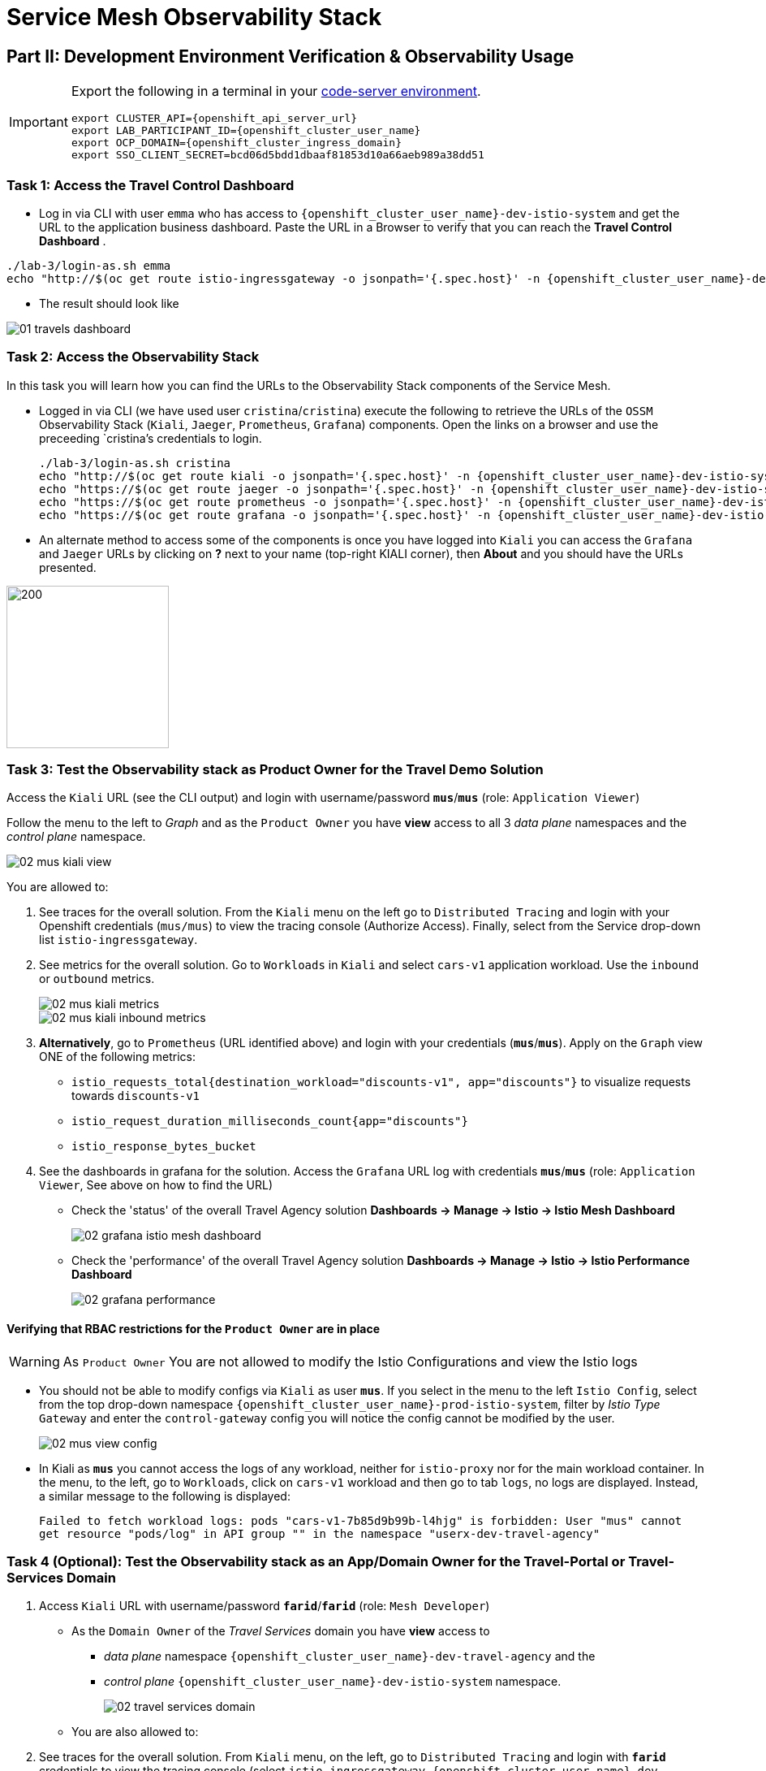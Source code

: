# Service Mesh Observability Stack

== Part II:  Development Environment Verification & Observability Usage

[IMPORTANT,subs=attributes]
====
Export the following in a terminal in your link:https://codeserver-codeserver-{openshift_cluster_user_name}.{openshift_cluster_ingress_domain}[code-server environment].

[source,shell,subs=attributes,role=execute]
----
export CLUSTER_API={openshift_api_server_url}
export LAB_PARTICIPANT_ID={openshift_cluster_user_name}
export OCP_DOMAIN={openshift_cluster_ingress_domain}
export SSO_CLIENT_SECRET=bcd06d5bdd1dbaaf81853d10a66aeb989a38dd51
----
====

=== Task 1: Access the Travel Control Dashboard
* Log in via CLI with user `emma` who has access to `{openshift_cluster_user_name}-dev-istio-system` and get the URL to the application business dashboard. Paste the URL in a Browser to verify that you can reach the *Travel Control Dashboard* .

[source, shell, role=execute, subs=attributes]
----
./lab-3/login-as.sh emma
echo "http://$(oc get route istio-ingressgateway -o jsonpath='{.spec.host}' -n {openshift_cluster_user_name}-dev-istio-system)"
----

* The result should look like

image::01-travels-dashboard.png[]

=== Task 2: Access the Observability Stack

In this task you will learn how you can find the URLs to the Observability Stack components of the Service Mesh.

* Logged in via CLI (we have used user `cristina`/`cristina`) execute the following to retrieve the URLs of the `OSSM` Observability Stack (`Kiali`, `Jaeger`, `Prometheus`, `Grafana`) components. Open the links on a browser and use the preceeding `cristina`'s credentials to login.
+
[source, shell, role=execute, subs=attributes]
----
./lab-3/login-as.sh cristina
echo "http://$(oc get route kiali -o jsonpath='{.spec.host}' -n {openshift_cluster_user_name}-dev-istio-system)"
echo "https://$(oc get route jaeger -o jsonpath='{.spec.host}' -n {openshift_cluster_user_name}-dev-istio-system)"
echo "https://$(oc get route prometheus -o jsonpath='{.spec.host}' -n {openshift_cluster_user_name}-dev-istio-system)"
echo "https://$(oc get route grafana -o jsonpath='{.spec.host}' -n {openshift_cluster_user_name}-dev-istio-system)"
----

* An alternate method to access some of the components is once you have logged into `Kiali` you can access the `Grafana` and `Jaeger` URLs by clicking on *?* next to your name (top-right KIALI corner), then *About* and you should have the URLs presented.

image::02-about.png[200,200]

=== Task 3: Test the Observability stack as Product Owner for the Travel Demo Solution

Access the `Kiali` URL (see the CLI output) and login with username/password *`mus`*/*`mus`* (role: `Application Viewer`)

Follow the menu to the left to _Graph_ and as the `Product Owner` you have *view* access to all 3 _data plane_ namespaces and the _control plane_ namespace.

image::02-mus-kiali-view.png[]

You are allowed to:

1. See traces for the overall solution. From the `Kiali` menu on the left go to `Distributed Tracing` and login with your Openshift credentials (`mus/mus`) to view the tracing console (Authorize Access). Finally, select from the Service drop-down list `istio-ingressgateway`.
2. See metrics for the overall solution. Go to `Workloads` in `Kiali` and select `cars-v1` application workload. Use the `inbound` or `outbound` metrics.
+
image::02-mus-kiali-metrics.png[]
+
image::02-mus-kiali-inbound-metrics.png[]

3. *Alternatively*, go to `Prometheus` (URL identified above) and login with your credentials (*`mus`*/*`mus`*). Apply on the `Graph` view ONE of the following metrics:
*** `istio_requests_total{destination_workload="discounts-v1", app="discounts"}` to visualize requests towards `discounts-v1`
*** `istio_request_duration_milliseconds_count{app="discounts"}`
*** `istio_response_bytes_bucket`
4. See the dashboards in grafana for the solution. Access the `Grafana` URL log with credentials *`mus`*/*`mus`* (role: `Application Viewer`, See above on how to find the URL)
*** Check the 'status' of the overall Travel Agency solution *Dashboards -> Manage -> Istio -> Istio Mesh Dashboard*
+
image::02-grafana-istio-mesh-dashboard.png[]

*** Check the 'performance' of the overall Travel Agency solution *Dashboards -> Manage -> Istio -> Istio Performance Dashboard*
+
image::02-grafana-performance.png[]

==== Verifying that RBAC restrictions for the `Product Owner` are in place
[WARNING]
====
As `Product Owner` You are not allowed to modify the Istio Configurations and view the Istio logs
====

* You should not be able to modify configs via `Kiali` as user *`mus`*. If you select in the menu to the left `Istio Config`, select from the top drop-down namespace `{openshift_cluster_user_name}-prod-istio-system`, filter by _Istio Type_ `Gateway` and enter the `control-gateway` config you will notice the config cannot be modified by the user.
+
image::02-mus-view-config.png[]

* In Kiali as *`mus`* you cannot access the logs of any workload, neither for `istio-proxy` nor for the main workload container. In the menu, to the left, go to `Workloads`, click on `cars-v1` workload and then go to tab `logs`, no logs are displayed. Instead, a similar message to the following is displayed:
+
`Failed to fetch workload logs: pods "cars-v1-7b85d9b99b-l4hjg" is forbidden: User "mus" cannot get resource "pods/log" in API group "" in the namespace "userx-dev-travel-agency"`

=== Task 4 (Optional): Test the Observability stack as an App/Domain Owner for the Travel-Portal or Travel-Services Domain

1. Access `Kiali` URL with username/password *`farid`*/*`farid`* (role: `Mesh Developer`)

* As the `Domain Owner` of the _Travel Services_ domain you have *view* access to
** _data plane_ namespace `{openshift_cluster_user_name}-dev-travel-agency` and the
** _control plane_ `{openshift_cluster_user_name}-dev-istio-system` namespace.
+
image::02-travel-services-domain.png[]

* You are also allowed to:
2. See traces for the overall solution. From `Kiali` menu, on the left, go to `Distributed Tracing` and login with *`farid`* credentials to view the tracing console (select `istio-ingressgateway.{openshift_cluster_user_name}-dev-istio-system` from the service drop down menu).
+
image::02-jaege-traces.png[]

3. See metrics. Go to `Prometheus` URL (identified above) and login with your credentials. Apply on the `Graph` view the appropriate metrics required (eg. `istio_request_duration_milliseconds_count{app="hotels"}`).
+
image::02-hotels-prometheus-metrics.png[]

4. See logs for the workloads in your domain. In `Kiali`, from the namespaces drop-down list select `{openshift_cluster_user_name}-dev-travel-agency`, in the menu to the left go to `Workloads` and access one of the workloads, the tab `Logs` has both proxy and pod logs available
+
image::02-workloads.png[]
+
5. See and modify Istio Configs for your domain. From the `Kiali` menu, in the left, go to `Istio Config`.
** As *`farid`*/*`farid`* you will be able to see in `{openshift_cluster_user_name}-dev-istio-system` the configs but if you try to modify them you will not be able to as you don't have _write_ access in that namespace.
+
image::02-view-config-but-no-modify.png[]
+
** If you login in `Kiali` as *`cristina`*/*`cristina`* you should be able to access the configs for the control `VirtualService` and `DestinationRule` in `{openshift_cluster_user_name}-dev-travel-control` and apply some modification as those namespaces are part of your domain (*Warning:* Don't save any changes).
+
image::02-cristina-configs-change-1.png[]
+
image::02-cristina-configs-change-2.png[]


6. Optionally (skip to save time) see Grafana Dashboards (See above on how to find the URL)
*** Check the 'status' of the services and workloads in the `dev-travel-portal` or `dev-travel-agency` by viewing
*** *Dashboards -> Manage-> Istio -> Istio Service Dashboard* dashboard
+
image::02-grafana-cars-istio-service-dashboard.png[]

*** *Dashboards -> Manage-> Istio -> Istio Workloads Dashboard*  dashboards
+
image::02-grafana-cars-workload-outbound-dashboard.png[400,1000]

=== Task 5 (Optional): Test the Observability stack as Developer for the Travel-Portal or Travel-Services Domain

Note: you can skip this section to save time

1. Access `Kiali` URL with username/password *`mia`*/*`mia`* (role: `Application Viewer`)

* As a `Developer` for the _Travel Services_ domain *mia* is interested in viewing functional, performance or configuration issues with the workloads in the `dev-travel-agency`. Therefore, access is given to that service mesh namespace while the _Travel Portal_ domain namespaces and the service mesh control plane namespace are restricted (padlock icon).
+
image::02-mia-graph-restricted-view.png[]


=== Task 6 (Optional): Test the Observability stack as Mesh Operator

Note: you can skip this section to save time

1. Access `Kiali` URL with username/password *`emma`*/*`emma`* (role: `Mesh Operator`)
* As the `Mesh Operator` you have *full* access to all 3 _data plane_ namespaces and the _control plane_.
** In `Kiali` go to *Graphs -> App Graph*, select from *Display* `Request Distribution`, `Namespace Boxes`, `Traffic Animation`, `Security` and see the Mesh Operator view
** In addition from the `Kiali` menu on the left to go to `Istio Config`. You should be able to access or modify any config as the administrator of this mesh
** You can in addition access logs of the workloads. From the `Kiali` menu on the left go to `Workloads` and access one of the workloads, it has both proxy and pod logs available
** Finally, you can like the previous users access `prometheus`, `jaeger` and `grafana`. On the latter there is a dashboard to visualize the state of the service mesh _control plane_
*** *Dashboards -> Manage-> Istio -> Istio Control Plane Dashboard*  dashboards


